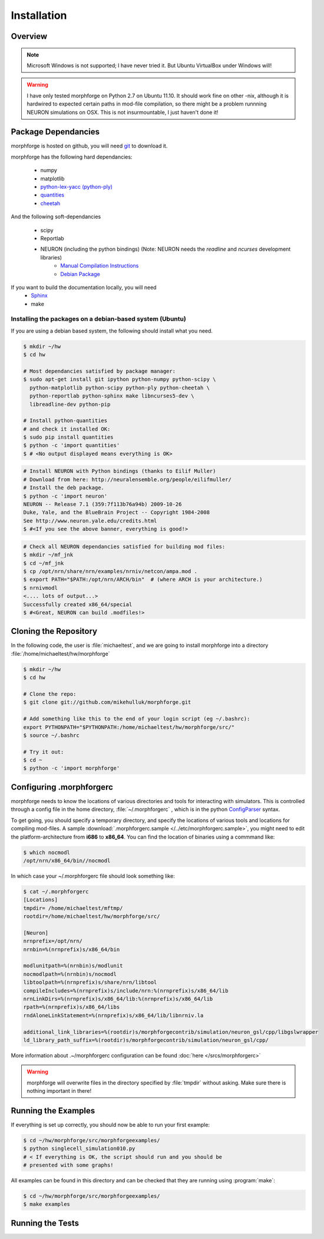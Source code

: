 Installation
==============

Overview
--------

.. note::

    Microsoft Windows is not supported; I have never tried it.
    But Ubuntu VirtualBox under Windows will!


.. warning::

    I have only tested morphforge on Python 2.7 on Ubuntu 11.10.
    It should work fine on other -nix, although it is hardwired 
    to expected certain paths in mod-file compilation, so there
    might be a problem runnning NEURON simulations on OSX. This
    is not insurmountable, I just haven't done it!
    

Package Dependancies
--------------------

morphforge is hosted on github, you will need `git <http://git-scm.com/>`_ to download it.

morphforge has the following hard dependancies:

 * numpy
 * matplotlib
 * `python-lex-yacc (python-ply) <http://www.dabeaz.com/ply/>`_
 * `quantities <https://github.com/python-quantities/python-quantities>`_
 * `cheetah <http://www.cheetahtemplate.org/>`_
 

And the following soft-dependancies 

 * scipy
 * Reportlab
 * NEURON (including the python bindings) (Note: NEURON needs the *readline* and *ncurses* development libraries)
    * `Manual Compilation Instructions <http://www.davison.webfactional.com/notes/installation-neuron-python/>`_
    * `Debian Package <http://neuralensemble.org/people/eilifmuller/>`_


If you want to build the documentation locally, you will need
 * `Sphinx <http://sphinx.pocoo.org/>`_
 * make 


Installing the packages on a debian-based system (Ubuntu)
^^^^^^^^^^^^^^^^^^^^^^^^^^^^^^^^^^^^^^^^^^^^^^^^^^^^^^^^^


If you are using a debian based system, the following should 
install what you need.



.. code-block:: bash

    $ mkdir ~/hw
    $ cd hw  
    
    # Most dependancies satisfied by package manager:
    $ sudo apt-get install git ipython python-numpy python-scipy \
      python-matplotlib python-scipy python-ply python-cheetah \
      python-reportlab python-sphinx make libncurses5-dev \
      libreadline-dev python-pip
      
    # Install python-quantities
    # and check it installed OK:
    $ sudo pip install quantities
    $ python -c 'import quantities'
    $ # <No output displayed means everything is OK>
    
    

    


.. code-block:: bash


    # Install NEURON with Python bindings (thanks to Eilif Muller)
    # Download from here: http://neuralensemble.org/people/eilifmuller/
    # Install the deb package.
    $ python -c 'import neuron'
    NEURON -- Release 7.1 (359:7f113b76a94b) 2009-10-26
    Duke, Yale, and the BlueBrain Project -- Copyright 1984-2008
    See http://www.neuron.yale.edu/credits.html
    $ #<If you see the above banner, everything is good!>

.. code-block:: bash

    # Check all NEURON dependancies satisfied for building mod files:
    $ mkdir ~/mf_jnk   
    $ cd ~/mf_jnk
    $ cp /opt/nrn/share/nrn/examples/nrniv/netcon/ampa.mod .
    $ export PATH="$PATH:/opt/nrn/ARCH/bin"  # (where ARCH is your architecture.)
    $ nrnivmodl
    <.... lots of output...>
    Successfully created x86_64/special
    $ #<Great, NEURON can build .modfiles!>
   


Cloning the Repository 
----------------------

In the following code, the user is :file:`michaeltest`, and we are going to 
install morphforge into a directory :file:`/home/michaeltest/hw/morphforge`


.. code-block:: bash

    $ mkdir ~/hw
    $ cd hw  
    
    # Clone the repo:
    $ git clone git://github.com/mikehulluk/morphforge.git
        
    # Add something like this to the end of your login script (eg ~/.bashrc):
    export PYTHONPATH="$PYTHONPATH:/home/michaeltest/hw/morphforge/src/"
    $ source ~/.bashrc

    # Try it out:
    $ cd ~
    $ python -c 'import morphforge'
    


Configuring .morphforgerc
-------------------------

morphforge needs to know the locations of various directories and tools 
for interacting with simulators. This is controlled through a config 
file in the home directory, :file:`~/.morphforgerc` , which is in the python 
`ConfigParser <http://docs.python.org/library/configparser.html>`_ syntax.

To get going, you should specify a temporary directory, and specify the
locations of various tools and locations for compiling mod-files. A 
sample :download:`.morphforgerc.sample </../etc/morphforgerc.sample>`,
you might need to edit the platform-architecture from **i686** to **x86_64**.
You can find the location of binaries using a commmand like:

.. code-block:: bash

    $ which nocmodl 
    /opt/nrn/x86_64/bin//nocmodl

In which case your ~/.morphforgerc file should look something like:

.. code-block:: bash

    $ cat ~/.morphforgerc
    [Locations]
    tmpdir= /home/michaeltest/mftmp/
    rootdir=/home/michaeltest/hw/morphforge/src/
    
    [Neuron]
    nrnprefix=/opt/nrn/
    nrnbin=%(nrnprefix)s/x86_64/bin

    modlunitpath=%(nrnbin)s/modlunit
    nocmodlpath=%(nrnbin)s/nocmodl
    libtoolpath=%(nrnprefix)s/share/nrn/libtool
    compileIncludes=%(nrnprefix)s/include/nrn:%(nrnprefix)s/x86_64/lib
    nrnLinkDirs=%(nrnprefix)s/x86_64/lib:%(nrnprefix)s/x86_64/lib
    rpath=%(nrnprefix)s/x86_64/libs
    rndAloneLinkStatement=%(nrnprefix)s/x86_64/lib/libnrniv.la

    additional_link_libraries=%(rootdir)s/morphforgecontrib/simulation/neuron_gsl/cpp/libgslwrapper
    ld_library_path_suffix=%(rootdir)s/morphforgecontrib/simulation/neuron_gsl/cpp/
 
More information about .~/morphforgerc configuration can be found :doc:`here </srcs/morphforgerc>`


.. warning::
    
    morphforge will overwrite files in the directory specified by 
    :file:`tmpdir` without asking. Make sure there is nothing important
    in there!
        


Running the Examples
--------------------


If everything is set up correctly, you should now be able to run your first example:

.. code-block:: bash

    $ cd ~/hw/morphforge/src/morphforgeexamples/
    $ python singlecell_simulation010.py
    # < If everything is OK, the script should run and you should be 
    # presented with some graphs!


All examples can be found in this directory and can be checked that 
they are running using :program:`make`:

.. code-block:: bash

    $ cd ~/hw/morphforge/src/morphforgeexamples/
    $ make examples 
    
    

Running the Tests
-----------------

.. todo::

    Upload the tests to the repo and document how to run them.

